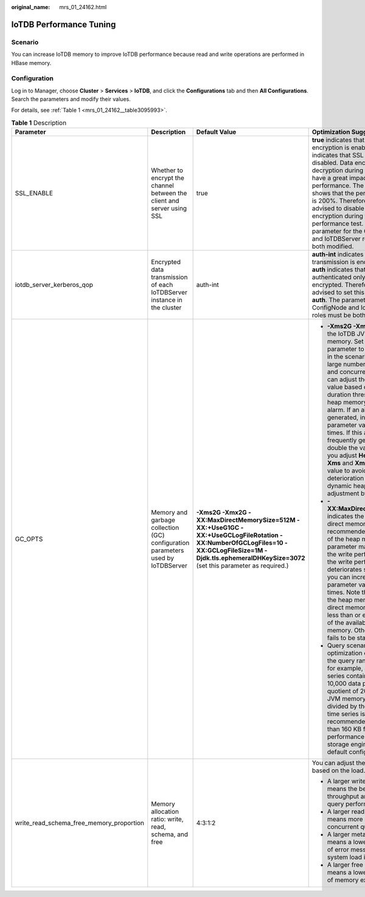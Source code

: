 :original_name: mrs_01_24162.html

.. _mrs_01_24162:

IoTDB Performance Tuning
========================

Scenario
--------

You can increase IoTDB memory to improve IoTDB performance because read and write operations are performed in HBase memory.

Configuration
-------------

Log in to Manager, choose **Cluster** > **Services** > **IoTDB**, and click the **Configurations** tab and then **All Configurations**. Search the parameters and modify their values.

For details, see :ref:`Table 1 <mrs_01_24162__table3095993>`.

.. _mrs_01_24162__table3095993:

.. table:: **Table 1** Description

   +------------------------------------------+---------------------------------------------------------------------------------+----------------------------------------------------------------------------------------------------------------------------------------------------------------------------------------------------------+---------------------------------------------------------------------------------------------------------------------------------------------------------------------------------------------------------------------------------------------------------------------------------------------------------------------------------------------------------------------------------------------------------------------------------------------------------------------------------------------------------------------------------------------------------------------------+
   | Parameter                                | Description                                                                     | Default Value                                                                                                                                                                                            | Optimization Suggestion                                                                                                                                                                                                                                                                                                                                                                                                                                                                                                                                                   |
   +==========================================+=================================================================================+==========================================================================================================================================================================================================+===========================================================================================================================================================================================================================================================================================================================================================================================================================================================================================================================================================================+
   | SSL_ENABLE                               | Whether to encrypt the channel between the client and server using SSL          | true                                                                                                                                                                                                     | **true** indicates that SSL encryption is enabled, and **false** indicates that SSL encryption is disabled. Data encryption and decryption during transmission have a great impact on performance. The test result shows that the performance gap is 200%. Therefore, you are advised to disable SSL encryption during the performance test. The parameter for the ConfigNode and IoTDBServer roles must be both modified.                                                                                                                                                |
   +------------------------------------------+---------------------------------------------------------------------------------+----------------------------------------------------------------------------------------------------------------------------------------------------------------------------------------------------------+---------------------------------------------------------------------------------------------------------------------------------------------------------------------------------------------------------------------------------------------------------------------------------------------------------------------------------------------------------------------------------------------------------------------------------------------------------------------------------------------------------------------------------------------------------------------------+
   | iotdb_server_kerberos_qop                | Encrypted data transmission of each IoTDBServer instance in the cluster         | auth-int                                                                                                                                                                                                 | **auth-int** indicates that data transmission is encrypted, and **auth** indicates that data is authenticated only without being encrypted. Therefore, you are advised to set this parameter to **auth**. The parameter for the ConfigNode and IoTDBServer roles must be both modified.                                                                                                                                                                                                                                                                                   |
   +------------------------------------------+---------------------------------------------------------------------------------+----------------------------------------------------------------------------------------------------------------------------------------------------------------------------------------------------------+---------------------------------------------------------------------------------------------------------------------------------------------------------------------------------------------------------------------------------------------------------------------------------------------------------------------------------------------------------------------------------------------------------------------------------------------------------------------------------------------------------------------------------------------------------------------------+
   | GC_OPTS                                  | Memory and garbage collection (GC) configuration parameters used by IoTDBServer | **-Xms2G -Xmx2G -XX:MaxDirectMemorySize=512M -XX:+UseG1GC -XX:+UseGCLogFileRotation -XX:NumberOfGCLogFiles=10 -XX:GCLogFileSize=1M -Djdk.tls.ephemeralDHKeySize=3072** (set this parameter as required.) | -  **-Xms2G -Xmx2G** indicates the IoTDB JVM heap memory. Set this parameter to a large value in the scenarios with a large number of time series and concurrent writes. You can adjust the parameter value based on the GC duration threshold alarm or heap memory threshold alarm. If an alarm is generated, increase the parameter value by 0.5 times. If this alarm is frequently generated, double the value. When you adjust **HeapSize**, set **Xms** and **Xmx** to the same value to avoid performance deterioration during dynamic heap size adjustment by JVM. |
   |                                          |                                                                                 |                                                                                                                                                                                                          | -  **-XX:MaxDirectMemorySize** indicates the IoTDB JVM direct memory. The recommended value is 1/4 of the heap memory. This parameter mainly affects the write performance. If the write performance deteriorates significantly, you can increase the parameter value by 0.5 times. Note that the sum of the heap memory and direct memory must be less than or equal to 80% of the available system memory. Otherwise, IoTDB fails to be started.                                                                                                                        |
   |                                          |                                                                                 |                                                                                                                                                                                                          | -  Query scenario optimization example: If the query range is large, for example, a single time series contains more than 10,000 data points, the quotient of 20% of the JVM memory allocated divided by the number of time series is recommended to be bigger than 160 KB for better performance of the storage engine in the default configuration.                                                                                                                                                                                                                     |
   +------------------------------------------+---------------------------------------------------------------------------------+----------------------------------------------------------------------------------------------------------------------------------------------------------------------------------------------------------+---------------------------------------------------------------------------------------------------------------------------------------------------------------------------------------------------------------------------------------------------------------------------------------------------------------------------------------------------------------------------------------------------------------------------------------------------------------------------------------------------------------------------------------------------------------------------+
   | write_read_schema_free_memory_proportion | Memory allocation ratio: write, read, schema, and free                          | 4:3:1:2                                                                                                                                                                                                  | You can adjust the memory based on the load.                                                                                                                                                                                                                                                                                                                                                                                                                                                                                                                              |
   |                                          |                                                                                 |                                                                                                                                                                                                          |                                                                                                                                                                                                                                                                                                                                                                                                                                                                                                                                                                           |
   |                                          |                                                                                 |                                                                                                                                                                                                          | -  A larger write memory means the better write throughput and single query performance.                                                                                                                                                                                                                                                                                                                                                                                                                                                                                  |
   |                                          |                                                                                 |                                                                                                                                                                                                          | -  A larger read memory means more supported concurrent queries.                                                                                                                                                                                                                                                                                                                                                                                                                                                                                                          |
   |                                          |                                                                                 |                                                                                                                                                                                                          | -  A larger metadata memory means a lower probability of error message "IoTDB system load is too large".                                                                                                                                                                                                                                                                                                                                                                                                                                                                  |
   |                                          |                                                                                 |                                                                                                                                                                                                          | -  A larger free memory means a lower probability of memory exhaustion.                                                                                                                                                                                                                                                                                                                                                                                                                                                                                                   |
   +------------------------------------------+---------------------------------------------------------------------------------+----------------------------------------------------------------------------------------------------------------------------------------------------------------------------------------------------------+---------------------------------------------------------------------------------------------------------------------------------------------------------------------------------------------------------------------------------------------------------------------------------------------------------------------------------------------------------------------------------------------------------------------------------------------------------------------------------------------------------------------------------------------------------------------------+
